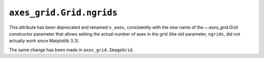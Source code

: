 ``axes_grid.Grid.ngrids``
~~~~~~~~~~~~~~~~~~~~~~~~~
This attribute has been deprecated and renamed ``n_axes``, consistently with
the new name of the `~.axes_grid.Grid` constructor parameter that allows
setting the actual number of axes in the grid (the old parameter, ``ngrids``,
did not actually work since Matplotlib 3.3).

The same change has been made in ``axes_grid.ImageGrid``.
